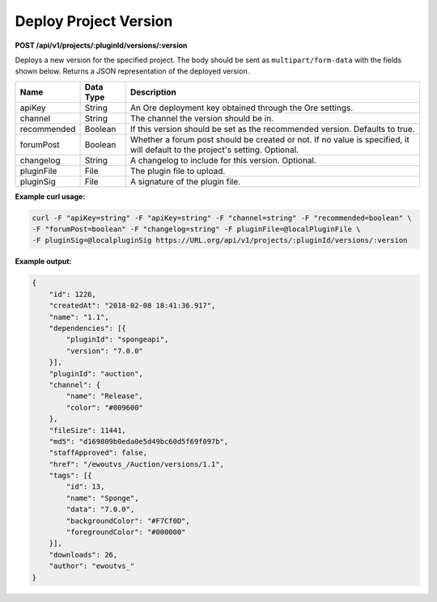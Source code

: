 ========================
Deploy Project Version
========================

**POST /api/v1/projects/:pluginId/versions/:version**

Deploys a new version for the specified project. The body should be sent as ``multipart/form-data`` with the fields 
shown below. Returns a JSON representation of the deployed version.

+-------------+------------------------------+----------------------------------------------------------------+
| Name        | Data Type                    | Description                                                    |
+=============+==============================+================================================================+
| apiKey      | String                       | An Ore deployment key obtained through the Ore settings.       |
+-------------+------------------------------+----------------------------------------------------------------+
| channel     | String                       | The channel the version should be in.                          |
+-------------+------------------------------+----------------------------------------------------------------+
| recommended | Boolean                      | If this version should be set as the recommended version.      |
|             |                              | Defaults to true.                                              |
+-------------+------------------------------+----------------------------------------------------------------+
| forumPost   | Boolean                      | Whether a forum post should be created or not. If no value is  |
|             |                              | specified, it will default to the project's setting. Optional. |
+-------------+------------------------------+----------------------------------------------------------------+
| changelog   | String                       | A changelog to include for this version. Optional.             |
+-------------+------------------------------+----------------------------------------------------------------+
| pluginFile  | File                         | The plugin file to upload.                                     |
+-------------+------------------------------+----------------------------------------------------------------+
| pluginSig   | File                         | A signature of the plugin file.                                |
+-------------+------------------------------+----------------------------------------------------------------+

**Example curl usage:**

.. code-block:: bash

    curl -F "apiKey=string" -F "apiKey=string" -F "channel=string" -F "recommended=boolean" \
    -F "forumPost=boolean" -F "changelog=string" -F pluginFile=@localPluginFile \
    -F pluginSig=@localpluginSig https://URL.org/api/v1/projects/:pluginId/versions/:version

**Example output:**

.. code-block:: json

    {
        "id": 1226,
        "createdAt": "2018-02-08 18:41:36.917",
        "name": "1.1",
        "dependencies": [{
            "pluginId": "spongeapi",
            "version": "7.0.0"
        }],
        "pluginId": "auction",
        "channel": {
            "name": "Release",
            "color": "#009600"
        },
        "fileSize": 11441,
        "md5": "d169809b0eda0e5d49bc60d5f69f097b",
        "staffApproved": false,
        "href": "/ewoutvs_/Auction/versions/1.1",
        "tags": [{
            "id": 13,
            "name": "Sponge",
            "data": "7.0.0",
            "backgroundColor": "#F7Cf0D",
            "foregroundColor": "#000000"
        }],
        "downloads": 26,
        "author": "ewoutvs_"
    }
